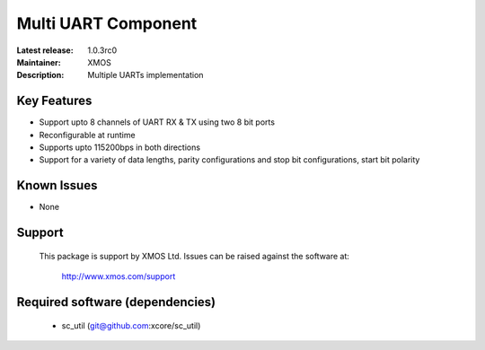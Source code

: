 Multi UART Component
.....................

:Latest release: 1.0.3rc0
:Maintainer: XMOS
:Description: Multiple UARTs implementation


Key Features
============

* Support upto 8 channels of UART RX & TX using two 8 bit ports
* Reconfigurable at runtime
* Supports upto 115200bps in both directions
* Support for a variety of data lengths, parity configurations and stop bit configurations, start bit polarity


Known Issues
============

* None

Support
=======

  This package is support by XMOS Ltd. Issues can be raised against the software
  at:

      http://www.xmos.com/support

Required software (dependencies)
================================

  * sc_util (git@github.com:xcore/sc_util)

